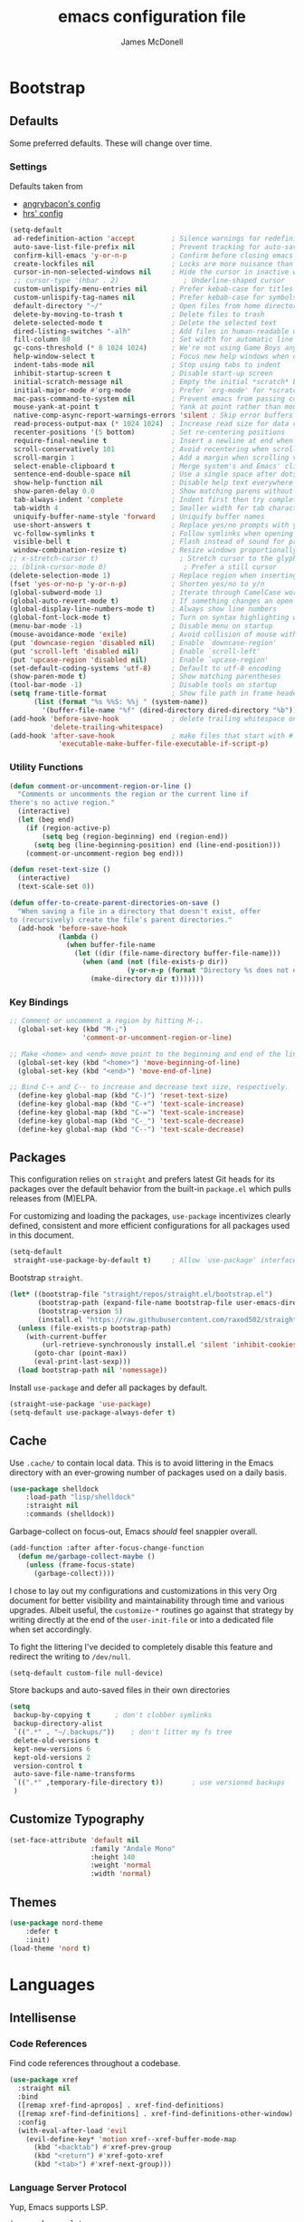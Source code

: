 #+TITLE: emacs configuration file
#+AUTHOR: James McDonell
#+PROPERTY: header-args :results silent

* Bootstrap

** Defaults

Some preferred defaults. These will change over time.

*** Settings

Defaults taken from
  - [[https://github.com/angrybacon/dotemacs/blob/master/dotemacs.org][angrybacon's config]]
  - [[https://github.com/hrs/dotfiles/blob/main/emacs/.config/emacs/configuration.org][hrs' config]]

#+BEGIN_SRC emacs-lisp
  (setq-default
   ad-redefinition-action 'accept         ; Silence warnings for redefinition
   auto-save-list-file-prefix nil         ; Prevent tracking for auto-saves
   confirm-kill-emacs 'y-or-n-p           ; Confirm before closing emacs
   create-lockfiles nil                   ; Locks are more nuisance than blessing
   cursor-in-non-selected-windows nil     ; Hide the cursor in inactive windows
   ;; cursor-type '(hbar . 2)                ; Underline-shaped cursor
   custom-unlispify-menu-entries nil      ; Prefer kebab-case for titles
   custom-unlispify-tag-names nil         ; Prefer kebab-case for symbols
   default-directory "~/"                 ; Open files from home directory
   delete-by-moving-to-trash t            ; Delete files to trash
   delete-selected-mode t                 ; Delete the selected text
   dired-listing-switches "-alh"          ; Add files in human-readable units in dired
   fill-column 80                         ; Set width for automatic line breaks
   gc-cons-threshold (* 8 1024 1024)      ; We're not using Game Boys anymore
   help-window-select t                   ; Focus new help windows when opened
   indent-tabs-mode nil                   ; Stop using tabs to indent
   inhibit-startup-screen t               ; Disable start-up screen
   initial-scratch-message nil            ; Empty the initial *scratch* buffer
   initial-major-mode #'org-mode          ; Prefer `org-mode' for *scratch*
   mac-pass-command-to-system nil         ; Prevent emacs from passing commands to the mac OS
   mouse-yank-at-point t                  ; Yank at point rather than mouse cursor position
   native-comp-async-report-warnings-errors 'silent ; Skip error buffers
   read-process-output-max (* 1024 1024)  ; Increase read size for data chunks
   recenter-positions '(5 bottom)         ; Set re-centering positions
   require-final-newline t                ; Insert a newline at end when saving
   scroll-conservatively 101              ; Avoid recentering when scrolling far
   scroll-margin 1                        ; Add a margin when scrolling vertically
   select-enable-clipboard t              ; Merge system's and Emacs' clipboard
   sentence-end-double-space nil          ; Use a single space after dots
   show-help-function nil                 ; Disable help text everywhere
   show-paren-delay 0.0                   ; Show matching parens without delay
   tab-always-indent 'complete            ; Indent first then try completions
   tab-width 4                            ; Smaller width for tab characters
   uniquify-buffer-name-style 'forward    ; Uniquify buffer names
   use-short-answers t                    ; Replace yes/no prompts with y/n
   vc-follow-symlinks t                   ; Follow symlinks when opening a file
   visible-bell t                         ; Flash instead of sound for problems
   window-combination-resize t)           ; Resize windows proportionally
  ;; x-stretch-cursor t)                    ; Stretch cursor to the glyph width
  ;; (blink-cursor-mode 0)                   ; Prefer a still cursor
  (delete-selection-mode 1)               ; Replace region when inserting text
  (fset 'yes-or-no-p 'y-or-n-p)           ; Shorten yes/no to y/n
  (global-subword-mode 1)                 ; Iterate through CamelCase words
  (global-auto-revert-mode t)             ; If something changes an open file, update the buffer
  (global-display-line-numbers-mode t)    ; Always show line numbers
  (global-font-lock-mode t)               ; Turn on syntax highlighting whenever possible
  (menu-bar-mode -1)                      ; Disable menu on startup
  (mouse-avoidance-mode 'exile)           ; Avoid collision of mouse with point
  (put 'downcase-region 'disabled nil)    ; Enable `downcase-region'
  (put 'scroll-left 'disabled nil)        ; Enable `scroll-left'
  (put 'upcase-region 'disabled nil)      ; Enable `upcase-region'
  (set-default-coding-systems 'utf-8)     ; Default to utf-8 encoding
  (show-paren-mode t)                     ; Show matching parentheses
  (tool-bar-mode -1)                      ; Disable tools on startup
  (setq frame-title-format                ; Show file path in frame header
        (list (format "%s %%S: %%j " (system-name))
          '(buffer-file-name "%f" (dired-directory dired-directory "%b"))))
  (add-hook 'before-save-hook             ; delete trailing whitespace on save
            'delete-trailing-whitespace)
  (add-hook 'after-save-hook              ; make files that start with #! executable
              'executable-make-buffer-file-executable-if-script-p)
#+END_SRC

*** Utility Functions

#+BEGIN_SRC emacs-lisp
(defun comment-or-uncomment-region-or-line ()
  "Comments or uncomments the region or the current line if
there's no active region."
  (interactive)
  (let (beg end)
    (if (region-active-p)
        (setq beg (region-beginning) end (region-end))
      (setq beg (line-beginning-position) end (line-end-position)))
    (comment-or-uncomment-region beg end)))

(defun reset-text-size ()
  (interactive)
  (text-scale-set 0))

(defun offer-to-create-parent-directories-on-save ()
  "When saving a file in a directory that doesn't exist, offer
to (recursively) create the file's parent directories."
  (add-hook 'before-save-hook
            (lambda ()
              (when buffer-file-name
                (let ((dir (file-name-directory buffer-file-name)))
                  (when (and (not (file-exists-p dir))
                             (y-or-n-p (format "Directory %s does not exist. Create it?" dir)))
                    (make-directory dir t)))))))
#+END_SRC

*** Key Bindings

#+BEGIN_SRC emacs-lisp
;; Comment or uncomment a region by hitting M-;.
  (global-set-key (kbd "M-;")
                  'comment-or-uncomment-region-or-line)

;; Make <home> and <end> move point to the beginning and end of the line, respectively.
  (global-set-key (kbd "<home>") 'move-beginning-of-line)
  (global-set-key (kbd "<end>") 'move-end-of-line)

;; Bind C-+ and C-- to increase and decrease text size, respectively.
  (define-key global-map (kbd "C-)") 'reset-text-size)
  (define-key global-map (kbd "C-+") 'text-scale-increase)
  (define-key global-map (kbd "C-=") 'text-scale-increase)
  (define-key global-map (kbd "C-_") 'text-scale-decrease)
  (define-key global-map (kbd "C--") 'text-scale-decrease)
#+END_SRC

** Packages

This configuration relies on =straight= and prefers latest Git heads for its
packages over the default behavior from the built-in =package.el= which pulls
releases from (M)ELPA.

For customizing and loading the packages, =use-package= incentivizes clearly
defined, consistent and more efficient configurations for all packages used in
this document.

#+BEGIN_SRC emacs-lisp
(setq-default
 straight-use-package-by-default t)     ; Allow `use-package' interface
#+END_SRC

Bootstrap =straight=.

#+BEGIN_SRC emacs-lisp
(let* ((bootstrap-file "straight/repos/straight.el/bootstrap.el")
       (bootstrap-path (expand-file-name bootstrap-file user-emacs-directory))
       (bootstrap-version 5)
       (install.el "https://raw.githubusercontent.com/raxod502/straight.el/develop/install.el"))
  (unless (file-exists-p bootstrap-path)
    (with-current-buffer
        (url-retrieve-synchronously install.el 'silent 'inhibit-cookies)
      (goto-char (point-max))
      (eval-print-last-sexp)))
  (load bootstrap-path nil 'nomessage))
#+END_SRC

Install =use-package= and defer all packages by default.

#+BEGIN_SRC emacs-lisp
(straight-use-package 'use-package)
(setq-default use-package-always-defer t)
#+END_SRC

** Cache

Use =.cache/= to contain local data. This is to avoid littering in the Emacs
directory with an ever-growing number of packages used on a daily basis.

#+BEGIN_SRC emacs-lisp
(use-package shelldock
    :load-path "lisp/shelldock"
    :straight nil
    :commands (shelldock))
#+END_SRC


Garbage-collect on focus-out, Emacs /should/ feel snappier overall.

#+BEGIN_SRC emacs-lisp
(add-function :after after-focus-change-function
  (defun me/garbage-collect-maybe ()
    (unless (frame-focus-state)
      (garbage-collect))))
#+END_SRC

I chose to lay out my configurations and customizations in this very Org
document for better visibility and maintainability through time and various
upgrades. Albeit useful, the =customize-*= routines go against that strategy by
writing directly at the end of the =user-init-file= or into a dedicated file
when set accordingly.

To fight the littering I've decided to completely disable this feature and
redirect the writing to =/dev/null=.

#+BEGIN_SRC emacs-lisp
(setq-default custom-file null-device)
#+END_SRC

Store backups and auto-saved files in their own directories

#+BEGIN_SRC emacs-lisp
  (setq
   backup-by-copying t      ; don't clobber symlinks
   backup-directory-alist
   `((".*" . "~/.backups/"))    ; don't litter my fs tree
   delete-old-versions t
   kept-new-versions 6
   kept-old-versions 2
   version-control t
   auto-save-file-name-transforms
   `((".*" ,temporary-file-directory t))       ; use versioned backups
   )
#+END_SRC

** Customize Typography

#+BEGIN_SRC emacs-lisp
(set-face-attribute 'default nil
                    :family "Andale Mono"
                    :height 140
                    :weight 'normal
                    :width 'normal)
#+END_SRC

** Themes

#+BEGIN_SRC emacs-lisp
(use-package nord-theme
    :defer t
    :init)
(load-theme 'nord t)
#+END_SRC

* Languages

** Intellisense

*** Code References

Find code references throughout a codebase.

#+BEGIN_SRC emacs-lisp
(use-package xref
  :straight nil
  :bind
  ([remap xref-find-apropos] . xref-find-definitions)
  ([remap xref-find-definitions] . xref-find-definitions-other-window)
  :config
  (with-eval-after-load 'evil
    (evil-define-key* 'motion xref--xref-buffer-mode-map
      (kbd "<backtab") #'xref-prev-group
      (kbd "<return") #'xref-goto-xref
      (kbd "<tab>") #'xref-next-group)))
#+END_SRC

*** Language Server Protocol

Yup, Emacs supports LSP.

#+BEGIN_SRC emacs-lisp
(use-package eglot
  :custom
  (eglot-autoshutdown t)
  :hook
  (typescript-mode . eglot-ensure)
  :init
  (put 'eglot-server-programs 'safe-local-variable 'listp)
  :config
  (add-to-list 'eglot-stay-out-of 'eldoc-documentation-strategy)
  (put 'eglot-error 'flymake-overlay-control nil)
  (put 'eglot-warning 'flymake-overlay-control nil)
  (advice-add 'eglot--apply-workspace-edit :after #'me/project-save)
  (advice-add 'project-kill-buffers :before #'me/eglot-shutdown-project)
  :preface
  (defun me/eglot-shutdown-project ()
    "Kill the LSP server for the current project if it exists."
    (when-let ((server (eglot-current-server)))
      (ignore-errors (eglot-shutdown server)))))
#+END_SRC

*** Linters

#+BEGIN_SRC emacs-lisp
(use-package flymake
  :straight nil
  :custom
  (flymake-fringe-indicator-position nil))
#+END_SRC

Run /Prettier/ against the whole buffer on save. See the
[[#directory-local-variables][Directory-Local Variables]] section for automatic
enabling of the minor mode.

#+BEGIN_SRC emacs-lisp
(use-package prettier
  :init
  (add-to-list 'safe-local-eval-forms '(prettier-mode)))
#+END_SRC

Auto-format different source code files extremely intelligently

#+BEGIN_SRC emacs-lisp
;; https://github.com/radian-software/apheleia
(use-package apheleia
  :ensure t
  :config
  (apheleia-global-mode +1))
#+END_SRC

*** Tree-Sitter

Use [[https://tree-sitter.github.io/tree-sitter/][Tree-sitter]] to handle more
complex syntax trees where the default alternatives lack the highlighting power.

#+BEGIN_SRC emacs-lisp
(use-package tree-sitter
  :ensure t
  :config
  ;; activate tree-sitter on any buffer containing code for which it has a parser available
  (global-tree-sitter-mode)
  ;; you can easily see the difference tree-sitter-hl-mode makes for python, ts or tsx
  ;; by switching on and off
  (add-hook 'tree-sitter-after-on-hook #'tree-sitter-hl-mode))

(use-package tree-sitter-langs
  :ensure t
  :after tree-sitter)

#+END_SRC

** Mode-Line

Prettify the mode-line with customizable and conditional segments.|

** OS-Specific

Initialize environment variables.

#+BEGIN_QUOTE
Ever find that a command works in your shell, but not in Emacs?

This happens a lot on OS X, where an Emacs instance started from the GUI
inherits a default set of environment variables.

This library works solves this problem by copying important environment
variables from the user's shell: it works by asking your shell to print out the
variables of interest, then copying them into the Emacs environment.

--- Steve Purcell
#+END_QUOTE

| TODO | Figure out how to feed nvm path from a non-interactive shell |

#+BEGIN_SRC emacs-lisp
(use-package exec-path-from-shell
  :if (eq window-system 'ns)
  :hook
  (after-init . exec-path-from-shell-initialize))
#+END_SRC

Augment Emacs experience for MacOS users.

#+BEGIN_SRC emacs-lisp
(when (eq system-type 'darwin)
  (setq-default
   ns-alternate-modifier 'super         ; Map Super to the Alt key
   ns-command-modifier 'meta            ; Map Meta to the Cmd key
   ns-pop-up-frames nil                 ; Always re-use the same frame
   ns-use-mwheel-momentum nil))         ; Disable smooth scroll
#+END_SRC

** Parentheses

Highlight parenthese-like delimiters in a rainbow fashion. It eases the reading
when dealing with mismatched parentheses.

#+BEGIN_SRC emacs-lisp
(use-package rainbow-delimiters
  :hook
  (prog-mode . rainbow-delimiters-mode))
#+END_SRC

** Version Control

Display Git changes indicators in the left fringe. Fringes are not available
under TTY.

#+BEGIN_SRC emacs-lisp
(use-package diff-hl)
#+END_SRC

Major modes for Git-specific files.

#+BEGIN_SRC emacs-lisp
(use-package git-modes)
#+END_SRC

#+BEGIN_SRC emacs-lisp
(use-package magit)
#+END_SRC

** Whitespaces

Highlight trailing space-like characters, eg. trailing spaces, tabs, empty
lines.

#+BEGIN_SRC emacs-lisp
(use-package whitespace
  :straight nil
  :hook
  (prog-mode . whitespace-mode)
  (text-mode . whitespace-mode)
  :custom
  (whitespace-style '(face empty indentation::space tab trailing)))
#+END_SRC

** Useful Things

Enable package for dragging lines and regions

#+begin_src emacs-lisp
(use-package move-text
  :config
  (move-text-default-bindings))
#+end_src

Which-key is a minor mode that helps discover key bindings. If you
enter a prefix and wait the minibuffer will display matching  keybindings.

#+begin_src emacs-lisp
(use-package which-key
  :diminish
  :config (which-key-mode))
#+end_src
